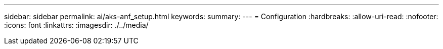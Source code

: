 ---
sidebar: sidebar 
permalink: ai/aks-anf_setup.html 
keywords:  
summary:  
---
= Configuration
:hardbreaks:
:allow-uri-read: 
:nofooter: 
:icons: font
:linkattrs: 
:imagesdir: ./../media/


